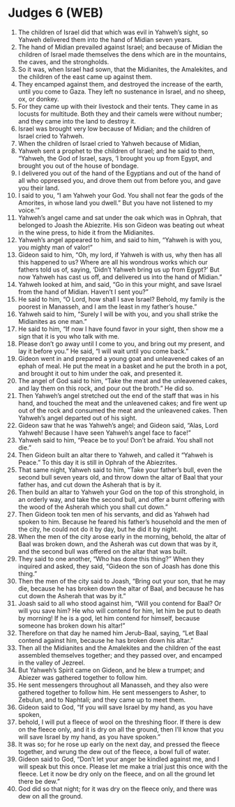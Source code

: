 * Judges 6 (WEB)
:PROPERTIES:
:ID: WEB/07-JUD06
:END:

1. The children of Israel did that which was evil in Yahweh’s sight, so Yahweh delivered them into the hand of Midian seven years.
2. The hand of Midian prevailed against Israel; and because of Midian the children of Israel made themselves the dens which are in the mountains, the caves, and the strongholds.
3. So it was, when Israel had sown, that the Midianites, the Amalekites, and the children of the east came up against them.
4. They encamped against them, and destroyed the increase of the earth, until you come to Gaza. They left no sustenance in Israel, and no sheep, ox, or donkey.
5. For they came up with their livestock and their tents. They came in as locusts for multitude. Both they and their camels were without number; and they came into the land to destroy it.
6. Israel was brought very low because of Midian; and the children of Israel cried to Yahweh.
7. When the children of Israel cried to Yahweh because of Midian,
8. Yahweh sent a prophet to the children of Israel; and he said to them, “Yahweh, the God of Israel, says, ‘I brought you up from Egypt, and brought you out of the house of bondage.
9. I delivered you out of the hand of the Egyptians and out of the hand of all who oppressed you, and drove them out from before you, and gave you their land.
10. I said to you, “I am Yahweh your God. You shall not fear the gods of the Amorites, in whose land you dwell.” But you have not listened to my voice.’”
11. Yahweh’s angel came and sat under the oak which was in Ophrah, that belonged to Joash the Abiezrite. His son Gideon was beating out wheat in the wine press, to hide it from the Midianites.
12. Yahweh’s angel appeared to him, and said to him, “Yahweh is with you, you mighty man of valor!”
13. Gideon said to him, “Oh, my lord, if Yahweh is with us, why then has all this happened to us? Where are all his wondrous works which our fathers told us of, saying, ‘Didn’t Yahweh bring us up from Egypt?’ But now Yahweh has cast us off, and delivered us into the hand of Midian.”
14. Yahweh looked at him, and said, “Go in this your might, and save Israel from the hand of Midian. Haven’t I sent you?”
15. He said to him, “O Lord, how shall I save Israel? Behold, my family is the poorest in Manasseh, and I am the least in my father’s house.”
16. Yahweh said to him, “Surely I will be with you, and you shall strike the Midianites as one man.”
17. He said to him, “If now I have found favor in your sight, then show me a sign that it is you who talk with me.
18. Please don’t go away until I come to you, and bring out my present, and lay it before you.” He said, “I will wait until you come back.”
19. Gideon went in and prepared a young goat and unleavened cakes of an ephah of meal. He put the meat in a basket and he put the broth in a pot, and brought it out to him under the oak, and presented it.
20. The angel of God said to him, “Take the meat and the unleavened cakes, and lay them on this rock, and pour out the broth.” He did so.
21. Then Yahweh’s angel stretched out the end of the staff that was in his hand, and touched the meat and the unleavened cakes; and fire went up out of the rock and consumed the meat and the unleavened cakes. Then Yahweh’s angel departed out of his sight.
22. Gideon saw that he was Yahweh’s angel; and Gideon said, “Alas, Lord Yahweh! Because I have seen Yahweh’s angel face to face!”
23. Yahweh said to him, “Peace be to you! Don’t be afraid. You shall not die.”
24. Then Gideon built an altar there to Yahweh, and called it “Yahweh is Peace.” To this day it is still in Ophrah of the Abiezrites.
25. That same night, Yahweh said to him, “Take your father’s bull, even the second bull seven years old, and throw down the altar of Baal that your father has, and cut down the Asherah that is by it.
26. Then build an altar to Yahweh your God on the top of this stronghold, in an orderly way, and take the second bull, and offer a burnt offering with the wood of the Asherah which you shall cut down.”
27. Then Gideon took ten men of his servants, and did as Yahweh had spoken to him. Because he feared his father’s household and the men of the city, he could not do it by day, but he did it by night.
28. When the men of the city arose early in the morning, behold, the altar of Baal was broken down, and the Asherah was cut down that was by it, and the second bull was offered on the altar that was built.
29. They said to one another, “Who has done this thing?” When they inquired and asked, they said, “Gideon the son of Joash has done this thing.”
30. Then the men of the city said to Joash, “Bring out your son, that he may die, because he has broken down the altar of Baal, and because he has cut down the Asherah that was by it.”
31. Joash said to all who stood against him, “Will you contend for Baal? Or will you save him? He who will contend for him, let him be put to death by morning! If he is a god, let him contend for himself, because someone has broken down his altar!”
32. Therefore on that day he named him Jerub-Baal, saying, “Let Baal contend against him, because he has broken down his altar.”
33. Then all the Midianites and the Amalekites and the children of the east assembled themselves together; and they passed over, and encamped in the valley of Jezreel.
34. But Yahweh’s Spirit came on Gideon, and he blew a trumpet; and Abiezer was gathered together to follow him.
35. He sent messengers throughout all Manasseh, and they also were gathered together to follow him. He sent messengers to Asher, to Zebulun, and to Naphtali; and they came up to meet them.
36. Gideon said to God, “If you will save Israel by my hand, as you have spoken,
37. behold, I will put a fleece of wool on the threshing floor. If there is dew on the fleece only, and it is dry on all the ground, then I’ll know that you will save Israel by my hand, as you have spoken.”
38. It was so; for he rose up early on the next day, and pressed the fleece together, and wrung the dew out of the fleece, a bowl full of water.
39. Gideon said to God, “Don’t let your anger be kindled against me, and I will speak but this once. Please let me make a trial just this once with the fleece. Let it now be dry only on the fleece, and on all the ground let there be dew.”
40. God did so that night; for it was dry on the fleece only, and there was dew on all the ground.
